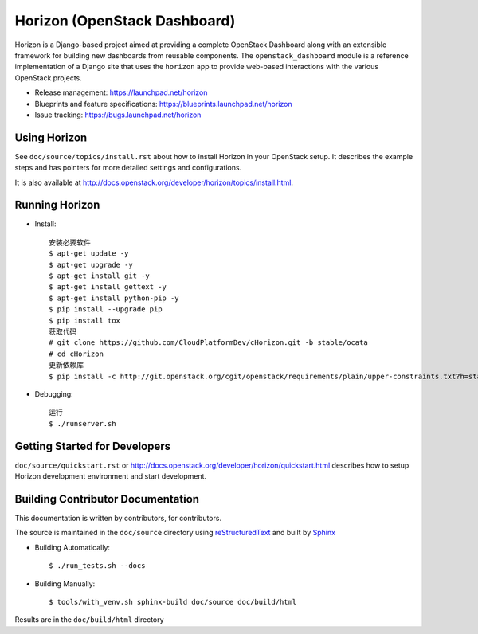 =============================
Horizon (OpenStack Dashboard)
=============================

Horizon is a Django-based project aimed at providing a complete OpenStack
Dashboard along with an extensible framework for building new dashboards
from reusable components. The ``openstack_dashboard`` module is a reference
implementation of a Django site that uses the ``horizon`` app to provide
web-based interactions with the various OpenStack projects.

* Release management: https://launchpad.net/horizon
* Blueprints and feature specifications: https://blueprints.launchpad.net/horizon
* Issue tracking: https://bugs.launchpad.net/horizon

.. image:: http://governance.openstack.org/badges/horizon.svg
    :target: http://governance.openstack.org/reference/tags/index.html

Using Horizon
=============

See ``doc/source/topics/install.rst`` about how to install Horizon
in your OpenStack setup. It describes the example steps and
has pointers for more detailed settings and configurations.

It is also available at http://docs.openstack.org/developer/horizon/topics/install.html.

Running Horizon
=============

* Install::

    安装必要软件
    $ apt-get update -y
    $ apt-get upgrade -y
    $ apt-get install git -y
    $ apt-get install gettext -y
    $ apt-get install python-pip -y
    $ pip install --upgrade pip
    $ pip install tox
    获取代码
    # git clone https://github.com/CloudPlatformDev/cHorizon.git -b stable/ocata
    # cd cHorizon
    更新依赖库
    $ pip install -c http://git.openstack.org/cgit/openstack/requirements/plain/upper-constraints.txt?h=stable/ocata .
    
* Debugging::

    运行
    $ ./runserver.sh

Getting Started for Developers
==============================

``doc/source/quickstart.rst`` or
http://docs.openstack.org/developer/horizon/quickstart.html
describes how to setup Horizon development environment and start development.

Building Contributor Documentation
==================================

This documentation is written by contributors, for contributors.

The source is maintained in the ``doc/source`` directory using
`reStructuredText`_ and built by `Sphinx`_

.. _reStructuredText: http://docutils.sourceforge.net/rst.html
.. _Sphinx: http://sphinx-doc.org/

* Building Automatically::

    $ ./run_tests.sh --docs

* Building Manually::

    $ tools/with_venv.sh sphinx-build doc/source doc/build/html

Results are in the ``doc/build/html`` directory
